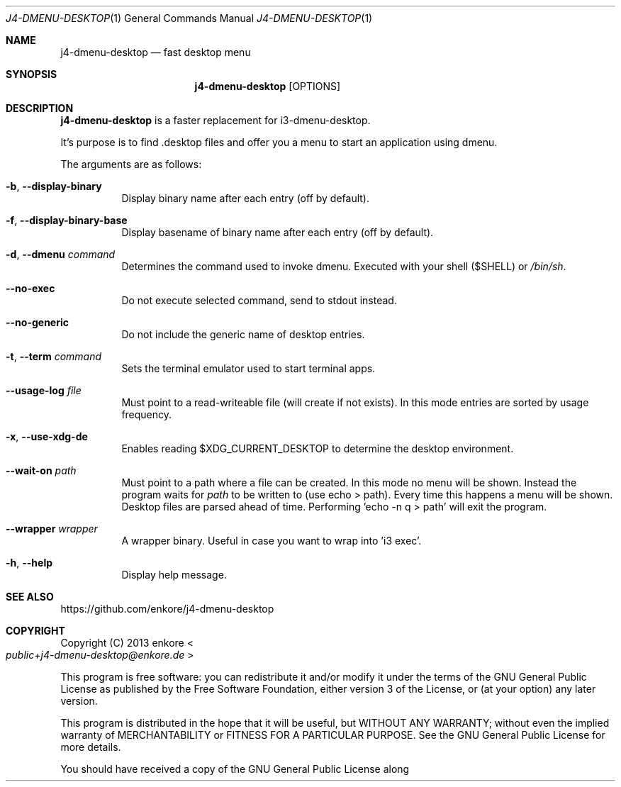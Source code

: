 .Dd $Mdocdate: July 18 2021$
.Dt J4-DMENU-DESKTOP 1
.Os
.Sh NAME
.Nm j4-dmenu-desktop
.Nd fast desktop menu
.Sh SYNOPSIS
.Nm
.Op OPTIONS
.Sh DESCRIPTION
.Nm
is a faster replacement for i3-dmenu-desktop.
.Pp
It's purpose is to find .desktop files and offer you a menu to start an application using dmenu.
.Pp
The arguments are as follows:
.Bl -tag -width indent
.It Fl b , Fl Fl display-binary
Display binary name after each entry (off by default).
.It Fl f , Fl Fl display-binary-base
Display basename of binary name after each entry (off by default).
.It Fl d , Fl Fl dmenu Ar command
Determines the command used to invoke dmenu. Executed with your shell ($SHELL) or
.Pa /bin/sh .
.It Fl Fl no-exec
Do not execute selected command, send to stdout instead.
.It Fl Fl no-generic
Do not include the generic name of desktop entries.
.It Fl t , Fl Fl term Ar command
Sets the terminal emulator used to start terminal apps.
.It Fl Fl usage-log Ar file
Must point to a read-writeable file (will create if not exists). In this mode entries are sorted by usage frequency.
.It Fl x , Fl Fl use-xdg-de
Enables reading $XDG_CURRENT_DESKTOP to determine the desktop environment.
.It Fl Fl wait-on Ar path
Must point to a path where a file can be created. In this mode no menu will be shown. Instead the program waits for
.Ar path
to be written to (use echo > path). Every time this happens a menu will be shown. Desktop files are parsed ahead of time. Performing 'echo -n q > path' will exit the program.
.It Fl Fl wrapper Ar wrapper
A wrapper binary. Useful in case you want to wrap into 'i3 exec'.
.It Fl h , Fl Fl help
Display help message.
.El
.Sh SEE ALSO
.Lk https://github.com/enkore/j4-dmenu-desktop
.Sh COPYRIGHT
Copyright (C) 2013 enkore
.Eo < Mt public+j4-dmenu-desktop@enkore.de Ec >
.Pp
This program is free software: you can redistribute it and/or modify it under the terms of the GNU General Public License as published by the Free Software Foundation, either version 3 of the License, or (at your option) any later version.
.Pp
This program is distributed in the hope that it will be useful, but WITHOUT ANY WARRANTY; without even the implied warranty of MERCHANTABILITY or FITNESS FOR A PARTICULAR PURPOSE. See the GNU General Public License for more details.
.Pp
You should have received a copy of the GNU General Public License along with this program. If not, see
.Eo < Lk http://www.gnu.org/licenses/ Ec > .
